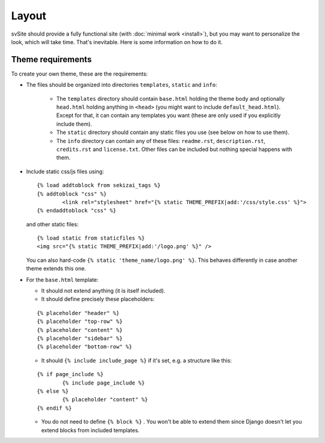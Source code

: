 
Layout
===============================

svSite should provide a fully functional site (with :doc:`minimal work <install>`), but you may want to personalize the look, which will take time. That's inevitable. Here is some information on how to do it.

Theme requirements
-------------------------------

To create your own theme, these are the requirements:

* The files should be organized into directories ``templates``, ``static`` and ``info``:

	* The ``templates`` directory should contain ``base.html`` holding the theme body and optionally ``head.html`` holding anything in ``<head>`` (you might want to include ``default_head.html``). Except for that, it can contain any templates you want (these are only used if you explicitly include them).
	* The ``static`` directory should contain any static files you use (see below on how to use them).
	* The ``info`` directory can contain any of these files: ``readme.rst``, ``description.rst``, ``credits.rst`` and ``license.txt``. Other files can be included but nothing special happens with them.

*
	Include static css/js files using:
	::

		{% load addtoblock from sekizai_tags %}
		{% addtoblock "css" %}
			<link rel="stylesheet" href="{% static THEME_PREFIX|add:'/css/style.css' %}">
		{% endaddtoblock "css" %}

	and other static files:
	::

		{% load static from staticfiles %}
		<img src="{% static THEME_PREFIX|add:'/logo.png' %}" />

	You can also hard-code ``{% static 'theme_name/logo.png' %}``. This behaves differently in case another theme extends this one.

*
	For the ``base.html`` template:

	* It should not extend anything (it is itself included).
	* It should define precisely these placeholders:
	::

		{% placeholder "header" %}
		{% placeholder "top-row" %}
		{% placeholder "content" %}
		{% placeholder "sidebar" %}
		{% placeholder "bottom-row" %}

	* It should ``{% include include_page %}`` if it's set, e.g. a structure like this:
	::

		{% if page_include %}
			{% include page_include %}
		{% else %}
			{% placeholder "content" %}
		{% endif %}

	* You do not need to define ``{% block %}`` . You won't be able to extend them since Django doesn't let you extend blocks from included templates.


